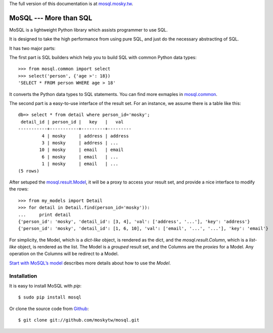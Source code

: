 The full version of this documentation is at `mosql.mosky.tw <http://mosql.mosky.tw>`_.

MoSQL --- More than SQL
=======================

MoSQL is a lightweight Python library which assists programmer to use SQL.

It is designed to take the high performance from using pure SQL, and just do the necessary abstracting of SQL.

It has two major parts:

The first part is SQL builders which help you to build SQL with common Python data types:

::

    >>> from mosql.common import select
    >>> select('person', {'age >': 18})
    'SELECT * FROM person WHERE age > 18'

It converts the Python data types to SQL statements. You can find more exmaples in `mosql.common <http://mosql.mosky.tw/builders.html#module-mosql.common>`_.

The second part is a easy-to-use interface of the result set. For an instance, we assume there is a table like this:

::

    db=> select * from detail where person_id='mosky';
     detail_id | person_id |   key   |   val            
    -----------+-----------+---------+---------
             4 | mosky     | address | address
             3 | mosky     | address | ...
            10 | mosky     | email   | email
             6 | mosky     | email   | ...
             1 | mosky     | email   | ...
    (5 rows)

After setuped the `mosql.result.Model <http://mosql.mosky.tw/result.html#mosql.result.Model>`_, it will be a proxy to access your result set, and provide a nice interface to modify the rows:

::

    >>> from my_models import Detail
    >>> for detail in Detail.find(person_id='mosky')):
    ...     print detail
    {'person_id': 'mosky', 'detail_id': [3, 4], 'val': ['address', '...'], 'key': 'address'}
    {'person_id': 'mosky', 'detail_id': [1, 6, 10], 'val': ['email', '...', '...'], 'key': 'email'}

For simplicity, the Model, which is a *dict-like* object, is rendered as the dict, and the `mosql.result.Column`, which is a *list-like* object, is rendered as the list. The Model is a *grouped* result set, and the Columns are the *proxies* for a Model. Any operation on the Columns will be redirect to a Model.

`Start with MoSQL’s model <http://mosql.mosky.tw/result.html#tutorial-of-model>`_ describes more details about how to use the `Model`.

Installation
------------

It is easy to install MoSQL with `pip`:

::

    $ sudo pip install mosql

Or clone the source code from `Github <https://github.com/moskytw/mosql>`_:

::

    $ git clone git://github.com/moskytw/mosql.git
